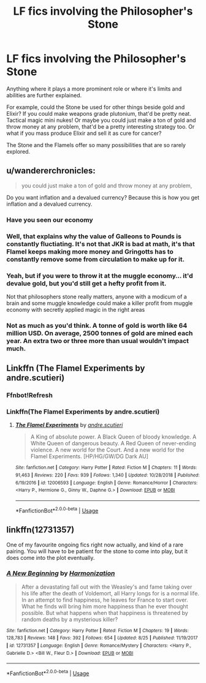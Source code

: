 #+TITLE: LF fics involving the Philosopher's Stone

* LF fics involving the Philosopher's Stone
:PROPERTIES:
:Author: 15_Redstones
:Score: 5
:DateUnix: 1568328870.0
:DateShort: 2019-Sep-13
:FlairText: Request
:END:
Anything where it plays a more prominent role or where it's limits and abilities are further explained.

For example, could the Stone be used for other things beside gold and Elixir? If you could make weapons grade plutonium, that'd be pretty neat. Tactical magic mini nukes! Or maybe you could just make a ton of gold and throw money at any problem, that'd be a pretty interesting strategy too. Or what if you mass produce Elixir and sell it as cure for cancer?

The Stone and the Flamels offer so many possibilities that are so rarely explored.


** u/wandererchronicles:
#+begin_quote
  you could just make a ton of gold and throw money at any problem,
#+end_quote

Do you want inflation and a devalued currency? Because this is how you get inflation and a devalued currency.
:PROPERTIES:
:Author: wandererchronicles
:Score: 7
:DateUnix: 1568329879.0
:DateShort: 2019-Sep-13
:END:

*** Have you seen our economy
:PROPERTIES:
:Author: MijitaBonita
:Score: 3
:DateUnix: 1568331250.0
:DateShort: 2019-Sep-13
:END:


*** Well, that explains why the value of Galleons to Pounds is constantly fluctiating. It's not that JKR is bad at math, it's that Flamel keeps making more money and Gringotts has to constantly remove some from circulation to make up for it.
:PROPERTIES:
:Author: darkpothead
:Score: 3
:DateUnix: 1568356883.0
:DateShort: 2019-Sep-13
:END:


*** Yeah, but if you were to throw it at the muggle economy... it'd devalue gold, but you'd still get a hefty profit from it.

Not that philosophers stone really matters, anyone with a modicum of a brain and some muggle knowledge could make a killer profit from muggle economy with secretly applied magic in the right areas
:PROPERTIES:
:Author: Von_Usedom
:Score: 1
:DateUnix: 1568359773.0
:DateShort: 2019-Sep-13
:END:


*** Not as much as you'd think. A tonne of gold is worth like 64 million USD. On average, 2500 tonnes of gold are mined each year. An extra two or three more than usual wouldn't impact much.
:PROPERTIES:
:Author: Slightly_Too_Heavy
:Score: 1
:DateUnix: 1568361503.0
:DateShort: 2019-Sep-13
:END:


** Linkffn (The Flamel Experiments by andre.scutieri)
:PROPERTIES:
:Author: ThePokeManik
:Score: 1
:DateUnix: 1568332518.0
:DateShort: 2019-Sep-13
:END:

*** Ffnbot!Refresh
:PROPERTIES:
:Author: 15_Redstones
:Score: 1
:DateUnix: 1568333679.0
:DateShort: 2019-Sep-13
:END:


*** Linkffn(The Flamel Experiments by andre.scutieri)
:PROPERTIES:
:Author: rohan62442
:Score: 1
:DateUnix: 1568339881.0
:DateShort: 2019-Sep-13
:END:

**** [[https://www.fanfiction.net/s/12006593/1/][*/The Flamel Experiments/*]] by [[https://www.fanfiction.net/u/5269464/andre-scutieri][/andre.scutieri/]]

#+begin_quote
  A King of absolute power. A Black Queen of bloody knowledge. A White Queen of dangerous beauty. A Red Queen of never-ending violence. A new world for the Court. And a new world for the Flamel Experiments. [HP/HG/GW/DG Dark AU]
#+end_quote

^{/Site/:} ^{fanfiction.net} ^{*|*} ^{/Category/:} ^{Harry} ^{Potter} ^{*|*} ^{/Rated/:} ^{Fiction} ^{M} ^{*|*} ^{/Chapters/:} ^{11} ^{*|*} ^{/Words/:} ^{91,463} ^{*|*} ^{/Reviews/:} ^{220} ^{*|*} ^{/Favs/:} ^{939} ^{*|*} ^{/Follows/:} ^{1,340} ^{*|*} ^{/Updated/:} ^{10/28/2018} ^{*|*} ^{/Published/:} ^{6/19/2016} ^{*|*} ^{/id/:} ^{12006593} ^{*|*} ^{/Language/:} ^{English} ^{*|*} ^{/Genre/:} ^{Romance/Horror} ^{*|*} ^{/Characters/:} ^{<Harry} ^{P.,} ^{Hermione} ^{G.,} ^{Ginny} ^{W.,} ^{Daphne} ^{G.>} ^{*|*} ^{/Download/:} ^{[[http://www.ff2ebook.com/old/ffn-bot/index.php?id=12006593&source=ff&filetype=epub][EPUB]]} ^{or} ^{[[http://www.ff2ebook.com/old/ffn-bot/index.php?id=12006593&source=ff&filetype=mobi][MOBI]]}

--------------

*FanfictionBot*^{2.0.0-beta} | [[https://github.com/tusing/reddit-ffn-bot/wiki/Usage][Usage]]
:PROPERTIES:
:Author: FanfictionBot
:Score: 1
:DateUnix: 1568339902.0
:DateShort: 2019-Sep-13
:END:


** linkffn(12731357)

One of my favourite ongoing fics right now actually, and kind of a rare pairing. You will have to be patient for the stone to come into play, but it does come into the plot eventually.
:PROPERTIES:
:Author: ACI100
:Score: 1
:DateUnix: 1568345362.0
:DateShort: 2019-Sep-13
:END:

*** [[https://www.fanfiction.net/s/12731357/1/][*/A New Beginning/*]] by [[https://www.fanfiction.net/u/3255380/Harmonization][/Harmonization/]]

#+begin_quote
  After a devastating fall out with the Weasley's and fame taking over his life after the death of Voldemort, all Harry longs for is a normal life. In an attempt to find happiness, he leaves for France to start over. What he finds will bring him more happiness than he ever thought possible. But what happens when that happiness is threatened by random deaths by a mysterious killer?
#+end_quote

^{/Site/:} ^{fanfiction.net} ^{*|*} ^{/Category/:} ^{Harry} ^{Potter} ^{*|*} ^{/Rated/:} ^{Fiction} ^{M} ^{*|*} ^{/Chapters/:} ^{19} ^{*|*} ^{/Words/:} ^{128,783} ^{*|*} ^{/Reviews/:} ^{148} ^{*|*} ^{/Favs/:} ^{392} ^{*|*} ^{/Follows/:} ^{654} ^{*|*} ^{/Updated/:} ^{8/25} ^{*|*} ^{/Published/:} ^{11/19/2017} ^{*|*} ^{/id/:} ^{12731357} ^{*|*} ^{/Language/:} ^{English} ^{*|*} ^{/Genre/:} ^{Romance/Mystery} ^{*|*} ^{/Characters/:} ^{<Harry} ^{P.,} ^{Gabrielle} ^{D.>} ^{<Bill} ^{W.,} ^{Fleur} ^{D.>} ^{*|*} ^{/Download/:} ^{[[http://www.ff2ebook.com/old/ffn-bot/index.php?id=12731357&source=ff&filetype=epub][EPUB]]} ^{or} ^{[[http://www.ff2ebook.com/old/ffn-bot/index.php?id=12731357&source=ff&filetype=mobi][MOBI]]}

--------------

*FanfictionBot*^{2.0.0-beta} | [[https://github.com/tusing/reddit-ffn-bot/wiki/Usage][Usage]]
:PROPERTIES:
:Author: FanfictionBot
:Score: 1
:DateUnix: 1568345403.0
:DateShort: 2019-Sep-13
:END:

